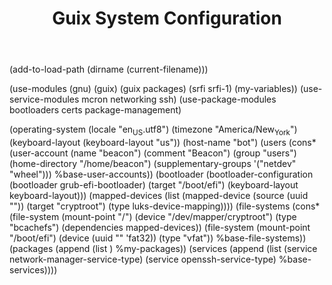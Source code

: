 #+TITLE: Guix System Configuration
#+PROPERTY: header-args:scheme :tangle bot-config.scm

(add-to-load-path (dirname (current-filename)))

(use-modules (gnu) (guix) (guix packages) (srfi srfi-1) (my-variables))
(use-service-modules mcron networking ssh)
(use-package-modules bootloaders certs package-management)

(operating-system
  (locale "en_US.utf8")
  (timezone "America/New_York")
  (keyboard-layout (keyboard-layout "us"))
  (host-name "bot")
  (users (cons* (user-account
                  (name "beacon")
                  (comment "Beacon")
                  (group "users")
                  (home-directory "/home/beacon")
                  (supplementary-groups
                    '("netdev" "wheel")))
                %base-user-accounts))
  (bootloader
    (bootloader-configuration
      (bootloader grub-efi-bootloader)
      (target "/boot/efi")
      (keyboard-layout keyboard-layout)))
  (mapped-devices
    (list (mapped-device
            (source
              (uuid ""))
            (target "cryptroot")
            (type luks-device-mapping))))
  (file-systems
    (cons* (file-system
             (mount-point "/")
             (device "/dev/mapper/cryptroot")
             (type "bcachefs")
             (dependencies mapped-devices))
           (file-system
             (mount-point "/boot/efi")
             (device (uuid "" 'fat32))
             (type "vfat"))
           %base-file-systems))
  (packages
    (append
      (list
      )
 %my-packages))
  (services
    (append
      (list (service network-manager-service-type)
            (service openssh-service-type)
      %base-services))))